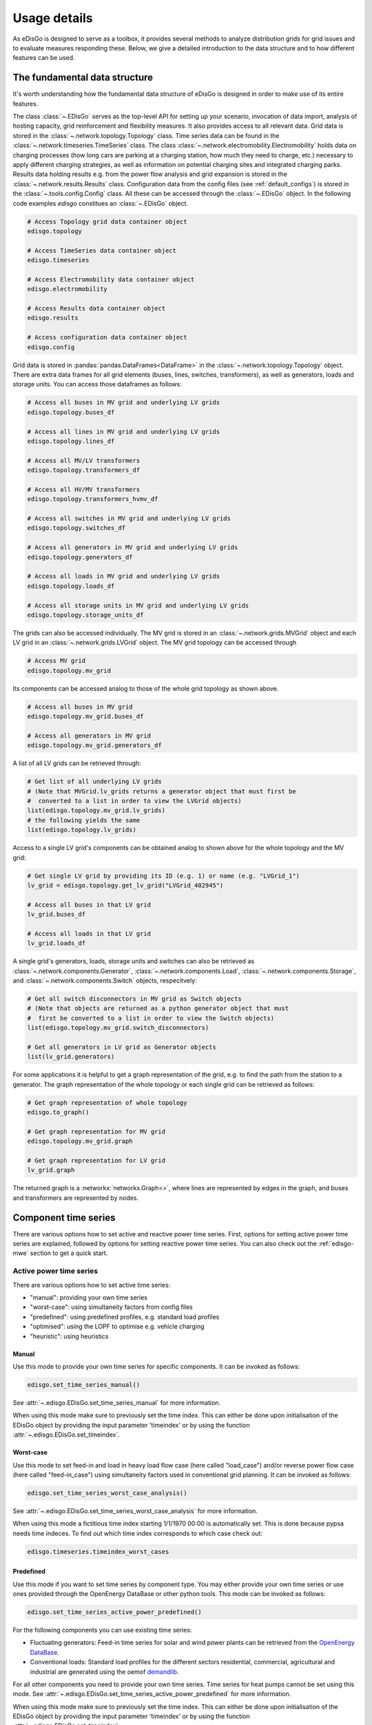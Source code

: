 .. _usage-details:

Usage details
=============

As eDisGo is designed to serve as a toolbox, it provides several methods to
analyze distribution grids for grid issues and to evaluate measures responding these.
Below, we give a detailed introduction to the data structure and to how different
features can be used.

The fundamental data structure
------------------------------

It's worth understanding how the fundamental data structure of eDisGo is
designed in order to make use of its entire features.

The class :class:`~.EDisGo` serves as the top-level API for
setting up your scenario, invocation of data import, analysis of hosting
capacity, grid reinforcement and flexibility measures. It also provides
access to all relevant data.
Grid data is stored in the :class:`~.network.topology.Topology` class.
Time series data can be found in the :class:`~.network.timeseries.TimeSeries`
class.
The class :class:`~.network.electromobility.Electromobility` holds data on charging
processes (how long cars are parking at a charging station, how much they need to charge,
etc.) necessary to apply different charging strategies, as well as information on
potential charging sites and integrated charging parks.
Results data holding results e.g. from the power flow analysis and grid
expansion is stored in the :class:`~.network.results.Results` class.
Configuration data from the config files (see :ref:`default_configs`) is stored
in the :class:`~.tools.config.Config` class.
All these can be accessed through the :class:`~.EDisGo` object. In the following
code examples `edisgo` constitues an :class:`~.EDisGo` object.

.. code-block:: python


    # Access Topology grid data container object
    edisgo.topology

    # Access TimeSeries data container object
    edisgo.timeseries

    # Access Electromobility data container object
    edisgo.electromobility

    # Access Results data container object
    edisgo.results

    # Access configuration data container object
    edisgo.config

Grid data is stored in :pandas:`pandas.DataFrames<DataFrame>`
in the :class:`~.network.topology.Topology` object.
There are extra data frames for all
grid elements (buses, lines, switches, transformers), as well as generators,
loads and storage units.
You can access those dataframes as follows:

.. code-block:: python

    # Access all buses in MV grid and underlying LV grids
    edisgo.topology.buses_df

    # Access all lines in MV grid and underlying LV grids
    edisgo.topology.lines_df

    # Access all MV/LV transformers
    edisgo.topology.transformers_df

    # Access all HV/MV transformers
    edisgo.topology.transformers_hvmv_df

    # Access all switches in MV grid and underlying LV grids
    edisgo.topology.switches_df

    # Access all generators in MV grid and underlying LV grids
    edisgo.topology.generators_df

    # Access all loads in MV grid and underlying LV grids
    edisgo.topology.loads_df

    # Access all storage units in MV grid and underlying LV grids
    edisgo.topology.storage_units_df

The grids can also be accessed individually. The MV grid is stored in an
:class:`~.network.grids.MVGrid` object and each LV grid in an
:class:`~.network.grids.LVGrid` object.
The MV grid topology can be accessed through

.. code-block:: python

    # Access MV grid
    edisgo.topology.mv_grid

Its components can be accessed analog to those of the whole grid topology as shown above.

.. code-block:: python

    # Access all buses in MV grid
    edisgo.topology.mv_grid.buses_df

    # Access all generators in MV grid
    edisgo.topology.mv_grid.generators_df

A list of all LV grids can be retrieved through:

.. code-block:: python

    # Get list of all underlying LV grids
    # (Note that MVGrid.lv_grids returns a generator object that must first be
    #  converted to a list in order to view the LVGrid objects)
    list(edisgo.topology.mv_grid.lv_grids)
    # the following yields the same
    list(edisgo.topology.lv_grids)

Access to a single LV grid's components can be obtained analog to shown above for
the whole topology and the MV grid:

.. code-block:: python

    # Get single LV grid by providing its ID (e.g. 1) or name (e.g. "LVGrid_1")
    lv_grid = edisgo.topology.get_lv_grid("LVGrid_402945")

    # Access all buses in that LV grid
    lv_grid.buses_df

    # Access all loads in that LV grid
    lv_grid.loads_df

A single grid's generators, loads, storage units and switches can also be
retrieved as :class:`~.network.components.Generator`,
:class:`~.network.components.Load`, :class:`~.network.components.Storage`, and
:class:`~.network.components.Switch` objects, respecitvely:

.. code-block:: python

    # Get all switch disconnectors in MV grid as Switch objects
    # (Note that objects are returned as a python generator object that must
    #  first be converted to a list in order to view the Switch objects)
    list(edisgo.topology.mv_grid.switch_disconnectors)

    # Get all generators in LV grid as Generator objects
    list(lv_grid.generators)

For some applications it is helpful to get a graph representation of the grid,
e.g. to find the path from the station to a generator. The graph representation
of the whole topology or each single grid can be retrieved as follows:

.. code-block:: python

    # Get graph representation of whole topology
    edisgo.to_graph()

    # Get graph representation for MV grid
    edisgo.topology.mv_grid.graph

    # Get graph representation for LV grid
    lv_grid.graph

The returned graph is a :networkx:`networkx.Graph<>`, where lines are represented
by edges in the graph, and buses and transformers are represented by nodes.

Component time series
------------------------

There are various options how to set active and reactive power time series. First, options
for setting active power time series are explained, followed by options for setting
reactive power time series.
You can also check out the :ref:`edisgo-mwe` section to get a quick start.

Active power time series
^^^^^^^^^^^^^^^^^^^^^^^^^^

There are various options how to set active time series:

* "manual": providing your own time series
* "worst-case": using simultaneity factors from config files
* "predefined": using predefined profiles, e.g. standard load profiles
* "optimised": using the LOPF to optimise e.g. vehicle charging
* "heuristic": using heuristics

.. _active_power_manual:

Manual
.......

Use this mode to provide your own time series for specific components.
It can be invoked as follows:

.. code-block:: python

    edisgo.set_time_series_manual()

See :attr:`~.edisgo.EDisGo.set_time_series_manual` for more information.

When using this mode make sure to previously set the time index. This can either be done
upon initialisation of the EDisGo object by providing the input parameter 'timeindex' or
by using the function :attr:`~.edisgo.EDisGo.set_timeindex`.

Worst-case
...........

Use this mode to set feed-in and load in heavy load flow case (here called "load_case")
and/or reverse power flow case (here called "feed-in_case") using simultaneity factors
used in conventional grid planning.
It can be invoked as follows:

.. code-block:: python

    edisgo.set_time_series_worst_case_analysis()

See :attr:`~.edisgo.EDisGo.set_time_series_worst_case_analysis` for more information.

When using this mode a fictitious time index starting 1/1/1970 00:00 is automatically set.
This is done because pypsa needs time indeces. To find out which time index corresponds
to which case check out:

.. code-block:: python

    edisgo.timeseries.timeindex_worst_cases

Predefined
.............

Use this mode if you want to set time series by component type.
You may either provide your own time series or use ones provided through the
OpenEnergy DataBase or other python tools.
This mode can be invoked as follows:

.. code-block:: python

    edisgo.set_time_series_active_power_predefined()

For the following components you can use existing time series:

* Fluctuating generators: Feed-in time series for solar and wind power plants can be
  retrieved from the `OpenEnergy DataBase <https://openenergy-platform.org/dataedit/schemas>`_.
* Conventional loads: Standard load profiles for the different sectors residential,
  commercial, agricultural and industrial are generated using the oemof
  `demandlib <https://github.com/oemof/demandlib/>`_.

For all other components you need to provide your own time series. Time series for
heat pumps cannot be set using this mode.
See :attr:`~.edisgo.EDisGo.set_time_series_active_power_predefined` for more information.

When using this mode make sure to previously set the time index. This can either be done
upon initialisation of the EDisGo object by providing the input parameter 'timeindex' or
by using the function :attr:`~.edisgo.EDisGo.set_timeindex`.

Optimised
..........

Use this mode to optimise flexibilities, e.g. charging of electric vehicles.

.. todo:: Add more details once the optimisation is merged.

Heuristic
..........

Use this mode to use heuristics to set time series. So far, only heuristics for
electric vehicle charging are implemented.
The charging strategies can be invoked as follows:

.. code-block:: python

    edisgo.apply_charging_strategy()

See function docstring of :attr:`~.edisgo.EDisGo.apply_charging_strategy` or
documentation section :ref:`charging_strategies-label` for more information.

Reactive power time series
^^^^^^^^^^^^^^^^^^^^^^^^^^

There are so far two options how to set reactive power time series:

* "manual": providing your own time series
* "fixed :math:`cos\varphi`": using a fixed power factor

It is perspectively planned to also provide reactive power controls Q(U) and
:math:`cos\varphi(P)`.

Manual
.......

See active power :ref:`active_power_manual` mode documentation.

Fixed :math:`cos\varphi`
................................

Use this mode to set reactive power time series using fixed power factors.
It can be invoked as follows:

.. code-block:: python

    edisgo.set_time_series_reactive_power_control()

See :attr:`~.edisgo.EDisGo.set_time_series_reactive_power_control` for more information.

When using this mode make sure to previously set active power time series.

Identifying grid issues
-------------------------

As detailed in :ref:`edisgo-mwe`, once you set up your scenario by instantiating an
:class:`~.EDisGo` object, you are ready for a grid analysis and identifying grid
issues (line overloading and voltage issues) using :meth:`~.EDisGo.analyze`:

.. code-block:: python

    # Do non-linear power flow analysis for MV and LV grid
    edisgo.analyze()

The `analyze` function conducts a non-linear power flow using PyPSA.

The range of time analyzed by the power flow analysis is by default defined by the
:meth:`~edisgo.network.timeseries.TimeSeries.timeindex`, that can be given
as an input to the EDisGo object through the parameter `timeindex` or is
otherwise set automatically. If you want to change
the time steps that are analyzed, you can specify those through the parameter
*timesteps* of the `analyze` function.
Make sure that the specified time steps are a subset of
:meth:`~edisgo.network.timeseries.TimeSeries.timeindex`.

Grid expansion
--------------

Grid expansion can be invoked by :meth:`~.EDisGo.reinforce`:

.. code-block:: python

    # Reinforce grid due to overloading and overvoltage issues
    edisgo.reinforce()

You can further specify e.g. if to conduct a combined analysis for MV and LV
(regarding allowed voltage deviations) or if to only calculate grid expansion
needs without changing the topology of the graph. See
:func:`~.flex_opt.reinforce_grid.reinforce_grid` for more information.

Costs for the grid expansion measures can be obtained as follows:

.. code-block:: python

    # Get costs of grid expansion
    costs = edisgo.results.grid_expansion_costs

Further information on the grid reinforcement methodology can be found in section
:ref:`grid_expansion_methodology`.

Electromobility
-----------------

Electromobility data including charging processes as well as information on potential charging sites and
integrated charging parks are stored in the
:class:`~.network.electromobility.Electromobility` object.

You can access these data as follows:

.. code-block:: python

    # Access DataFrame with all SimBEV charging processes
    edisgo.electromobility.charging_processes_df

    # Access GeoDataFrame with all TracBEV potential charging parks
    edisgo.electromobility.potential_charging_parks_gdf

    # Access DataFrame with all charging parks that got integrated
    edisgo.electromobility.integrated_charging_parks_df

The integrated charging points are also stored in the :class:`~.network.topology.Topology`
object and can be accessed as follows:

.. code-block:: python

    # Access DataFrame with all integrated charging points.
    edisgo.topology.charging_points_df


So far, adding electromobility data to an eDisGo object requires electromobility
data from `SimBEV <https://github.com/rl-institut/simbev>`_ (required version:
`3083c5a <https://github.com/rl-institut/simbev/commit/
86076c936940365587c9fba98a5b774e13083c5a>`_)
and `TracBEV <https://github.com/rl-institut/tracbev>`_ (required version:
`14d864c <https://github.com/rl-institut/tracbev/commit/
03e335655770a377166c05293a966052314d864c>`_) to be stored in the directories
specified through the parameters simbev_directory and tracbev_directory.
SimBEV provides data on standing times, charging demand, etc. per vehicle,
whereas TracBEV provides potential charging point locations.

.. todo:: Add information on how to retrieve SimBEV and TracBEV data

Here is a small example on how to import electromobility data and apply a
charging strategy. A more extensive example can be found in
the example jupyter notebook
`electromobility_example <https://github.com/openego/eDisGo/blob/dev/examples/electromobility_example.ipynb>`_.

.. code-block:: python

    import pandas as pd
    from edisgo import EDisGo

    # Set up the EDisGo object
    timeindex = pd.date_range("1/1/2011", periods=24*7, freq="H")
    edisgo = EDisGo(
        ding0_grid=dingo_grid_path,
        timeindex=timeindex
    )
    edisgo.set_time_series_active_power_predefined(
        fluctuating_generators_ts="oedb",
        dispatchable_generators_ts=pd.DataFrame(
            data=1, columns=["other"], index=timeindex),
        conventional_loads_ts="demandlib",
    )

    edisgo.set_time_series_reactive_power_control()

    # Resample edisgo timeseries to 15-minute resolution to match with SimBEV and
    # TracBEV data
    edisgo.resample_timeseries()

    # Import electromobility data
    edisgo.import_electromobility(
        simbev_directory=simbev_path,
        tracbev_directory=tracbev_path,
    )

    # Apply charging strategy
    edisgo.apply_charging_strategy(strategy="dumb")

Further information on the electromobility integration methodology and the charging
strategies can be found in section :ref:`electromobility-integration-label`.


Battery storage systems
------------------------

Battery storage systems can be integrated into the grid as an alternative to
classical grid expansion.
Here are two small examples on how to integrate a storage unit manually. In the
first one, the EDisGo object is set up for a worst-case analysis, wherefore no
time series needs to be provided for the storage unit, as worst-case definition
is used. In the second example, a time series analysis is conducted, wherefore
a time series for the storage unit needs to be provided.

.. code-block:: python

    from edisgo import EDisGo

    # Set up EDisGo object
    edisgo = EDisGo(ding0_grid=dingo_grid_path)

    # Get random bus to connect storage to
    random_bus = edisgo.topology.buses_df.index[3]
    # Add storage instance
    edisgo.add_component(
        comp_type="storage_unit",
        add_ts=False,
        bus=random_bus,
        p_nom=4
    )

    # Set up worst case time series for loads, generators and storage unit
    edisgo.set_time_series_worst_case_analysis()


.. code-block:: python

    import pandas as pd
    from edisgo import EDisGo

    # Set up the EDisGo object
    timeindex = pd.date_range("1/1/2011", periods=4, freq="H")
    edisgo = EDisGo(
        ding0_grid=dingo_grid_path,
        generator_scenario="ego100",
        timeindex=timeindex
    )

    # Add time series for loads and generators
    timeseries_generation_dispatchable = pd.DataFrame(
        {"biomass": [1] * len(timeindex),
         "coal": [1] * len(timeindex),
         "other": [1] * len(timeindex)
         },
        index=timeindex
    )
    edisgo.set_time_series_active_power_predefined(
        conventional_loads_ts="demandlib",
        fluctuating_generators_ts="oedb",
        dispatchable_generators_ts=timeseries_generation_dispatchable
    )
    edisgo.set_time_series_reactive_power_control()

    # Add storage unit to random bus with time series
    edisgo.add_component(
        comp_type="storage_unit",
        bus=edisgo.topology.buses_df.index[3],
        p_nom=4,
        ts_active_power=pd.Series(
            [-3.4, 2.5, -3.4, 2.5],
            index=edisgo.timeseries.timeindex),
        ts_reactive_power=pd.Series(
            [0., 0., 0., 0.],
            index=edisgo.timeseries.timeindex)
    )

To optimise storage positioning and operation eDisGo provides the options to use a
heuristic (described in section :ref:`storage-integration-label`) or an optimal power
flow approach. However, the storage integration heuristic is not yet adapted to the
refactored code and therefore not available, and the OPF is not maintained and may therefore
not work out of the box.
Following you find an example on how to use the OPF to find the optimal storage
positions in the grid with regard to grid expansion costs. Storage operation
is optimized at the same time. The example uses the same EDisGo instance as
above. A total storage capacity of 10 MW is distributed in the grid. `storage_buses`
can be used to specify certain buses storage units may be connected to.
This does not need to be provided but will speed up the optimization.

.. code-block:: python

    random_bus = edisgo.topology.buses_df.index[3:13]
    edisgo.perform_mp_opf(
        timesteps=period,
        scenario="storage",
        storage_units=True,
        storage_buses=busnames,
        total_storage_capacity=10.0,
        results_path=results_path)

Curtailment
-----------

The curtailment function is used to spatially distribute the power that is to be curtailed.
To optimise which generators should be curtailed eDisGo provides the options to use a
heuristics (heuristics `feedin-proportional` and `voltage-based`, in detail explained
in section :ref:`curtailment_in_detail-label`) or an optimal power
flow approach. However, the heuristics are not yet adapted to the
refactored code and therefore not available, and the OPF is not maintained and may therefore
not work out of the box.

In the following example the optimal power flow is used to find the optimal generator
curtailment with regard to minimizing grid expansion costs for given
curtailment requirements. It uses the EDisGo object from above.

.. code-block:: python

    edisgo.perform_mp_opf(
        timesteps=period,
        scenario='curtailment',
        results_path=results_path,
        curtailment_requirement=True,
        curtailment_requirement_series=[10, 20, 15, 0])

Plots
----------------

.. todo:: Add plotly plot option

EDisGo provides a bunch of predefined plots to e.g. plot the MV grid topology,
line loading and node voltages in the MV grid or as a histograms.

.. code-block:: python

    # plot MV grid topology on a map
    edisgo.plot_mv_grid_topology()

    # plot grid expansion costs for lines in the MV grid and stations on a map
    edisgo.plot_mv_grid_expansion_costs()

    # plot voltage histogram
    edisgo.histogram_voltage()

See :class:`~.EDisGo` class for more plots and plotting options.

Results
----------------

Results such as voltages at nodes and line loading from the power flow analysis as well as
grid expansion costs are provided through the :class:`~.network.results.Results` class
and can be accessed the following way:

.. code-block:: python

    edisgo.results

Get voltages at nodes from :meth:`~.network.results.Results.v_res`
and line loading from :meth:`~.network.results.Results.s_res` or
:attr:`~.network.results.Results.i_res`.
:attr:`~.network.results.Results.equipment_changes` holds details about measures
performed during grid expansion. Associated costs can be obtained through
:attr:`~.network.results.Results.grid_expansion_costs`.
Flexibility measures may not entirely resolve all issues.
These unresolved issues are listed in :attr:`~.network.results.Results.unresolved_issues`.

Results can be saved to csv files with:

.. code-block:: python

    edisgo.results.save('path/to/results/directory/')

See :meth:`~.network.results.Results.save` for more information.
